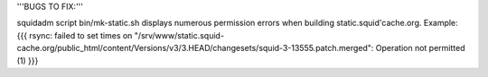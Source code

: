 
'''BUGS TO FIX:'''

squidadm script bin/mk-static.sh displays numerous permission errors when building static.squid'cache.org.
Example:
{{{
rsync: failed to set times on "/srv/www/static.squid-cache.org/public_html/content/Versions/v3/3.HEAD/changesets/squid-3-13555.patch.merged": Operation not permitted (1)
}}}
